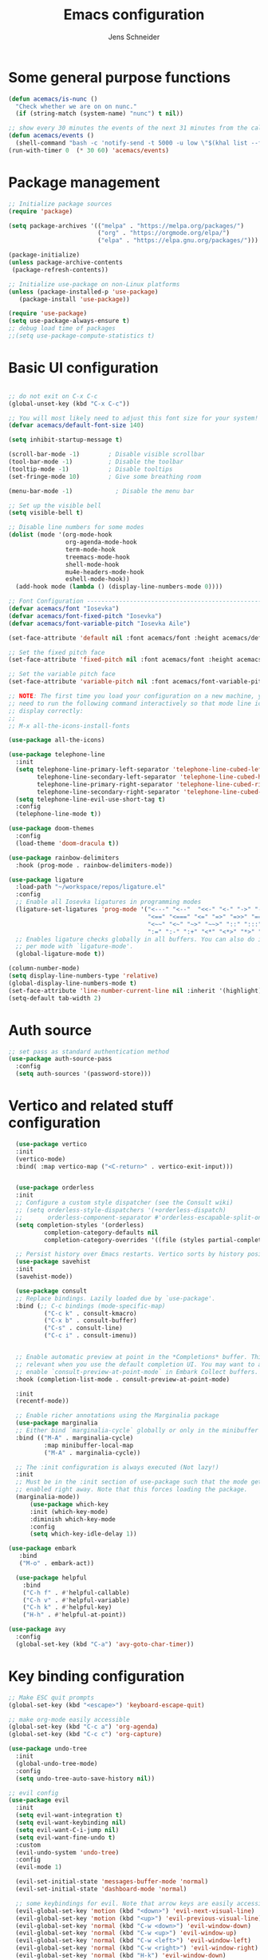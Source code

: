 #+title: Emacs configuration
#+author: Jens Schneider
#+property: header-args :tangle "~/.emacs.d/init.el"

* Some general purpose functions
#+begin_src emacs-lisp
  (defun acemacs/is-nunc ()
    "Check whether we are on on nunc."
    (if (string-match (system-name) "nunc") t nil))

  ;; show every 30 minutes the events of the next 31 minutes from the calendar
  (defun acemacs/events ()
    (shell-command "bash -c 'notify-send -t 5000 -u low \"$(khal list --format \"{start-time} : {title}\" now 31m)\"'"))
  (run-with-timer 0  (* 30 60) 'acemacs/events)
#+end_src
* Package management
 #+begin_src emacs-lisp
;; Initialize package sources
(require 'package)

(setq package-archives '(("melpa" . "https://melpa.org/packages/")
                         ("org" . "https://orgmode.org/elpa/")
                         ("elpa" . "https://elpa.gnu.org/packages/")))

(package-initialize)
(unless package-archive-contents
 (package-refresh-contents))

;; Initialize use-package on non-Linux platforms
(unless (package-installed-p 'use-package)
   (package-install 'use-package))

(require 'use-package)
(setq use-package-always-ensure t)
;; debug load time of packages
;;(setq use-package-compute-statistics t)
#+end_src

* Basic UI configuration
#+begin_src emacs-lisp

  ;; do not exit on C-x C-c
  (global-unset-key (kbd "C-x C-c"))

  ;; You will most likely need to adjust this font size for your system!
  (defvar acemacs/default-font-size 140)

  (setq inhibit-startup-message t)

  (scroll-bar-mode -1)        ; Disable visible scrollbar
  (tool-bar-mode -1)          ; Disable the toolbar
  (tooltip-mode -1)           ; Disable tooltips
  (set-fringe-mode 10)        ; Give some breathing room

  (menu-bar-mode -1)            ; Disable the menu bar

  ;; Set up the visible bell
  (setq visible-bell t)

  ;; Disable line numbers for some modes
  (dolist (mode '(org-mode-hook
                  org-agenda-mode-hook
                  term-mode-hook
                  treemacs-mode-hook
                  shell-mode-hook
                  mu4e-headers-mode-hook
                  eshell-mode-hook))
    (add-hook mode (lambda () (display-line-numbers-mode 0))))

  ;; Font Configuration ----------------------------------------------------------
  (defvar acemacs/font "Iosevka")
  (defvar acemacs/font-fixed-pitch "Iosevka")
  (defvar acemacs/font-variable-pitch "Iosevka Aile")

  (set-face-attribute 'default nil :font acemacs/font :height acemacs/default-font-size)

  ;; Set the fixed pitch face
  (set-face-attribute 'fixed-pitch nil :font acemacs/font :height acemacs/default-font-size)

  ;; Set the variable pitch face
  (set-face-attribute 'variable-pitch nil :font acemacs/font-variable-pitch :height acemacs/default-font-size)

  ;; NOTE: The first time you load your configuration on a new machine, you'll
  ;; need to run the following command interactively so that mode line icons
  ;; display correctly:
  ;;
  ;; M-x all-the-icons-install-fonts

  (use-package all-the-icons)

  (use-package telephone-line
    :init
    (setq telephone-line-primary-left-separator 'telephone-line-cubed-left
          telephone-line-secondary-left-separator 'telephone-line-cubed-hollow-left
          telephone-line-primary-right-separator 'telephone-line-cubed-right
          telephone-line-secondary-right-separator 'telephone-line-cubed-hollow-right)
    (setq telephone-line-evil-use-short-tag t)
    :config
    (telephone-line-mode t))

  (use-package doom-themes
    :config
    (load-theme 'doom-dracula t))

  (use-package rainbow-delimiters
    :hook (prog-mode . rainbow-delimiters-mode))

  (use-package ligature
    :load-path "~/workspace/repos/ligature.el"
    :config
    ;; Enable all Iosevka ligatures in programming modes
    (ligature-set-ligatures 'prog-mode '("<---" "<--"  "<<-" "<-" "->" "-->" "--->" "<->" "<-->" "<--->" "<---->" "<!--"
                                         "<==" "<===" "<=" "=>" "=>>" "==>" "===>" ">=" "<=>" "<==>" "<===>" "<====>" "<!---"
                                         "<~~" "<~" "~>" "~~>" "::" ":::" "==" "!=" "===" "!=="
                                         ":=" ":-" ":+" "<*" "<*>" "*>" "<|" "<|>" "|>" "+:" "-:" "=:" "<******>" "++" "+++"))
    ;; Enables ligature checks globally in all buffers. You can also do it
    ;; per mode with `ligature-mode'.
    (global-ligature-mode t))

  (column-number-mode)
  (setq display-line-numbers-type 'relative)
  (global-display-line-numbers-mode t)
  (set-face-attribute 'line-number-current-line nil :inherit '(highlight))
  (setq-default tab-width 2)
#+end_src

* Auth source
#+begin_src emacs-lisp
  ;; set pass as standard authentication method
  (use-package auth-source-pass
    :config
    (setq auth-sources '(password-store)))
#+end_src
* Vertico and related stuff configuration
#+begin_src emacs-lisp
      (use-package vertico
      :init
      (vertico-mode)
      :bind( :map vertico-map ("<C-return>" . vertico-exit-input)))


      (use-package orderless
      :init
      ;; Configure a custom style dispatcher (see the Consult wiki)
      ;; (setq orderless-style-dispatchers '(+orderless-dispatch)
      ;;       orderless-component-separator #'orderless-escapable-split-on-space)
      (setq completion-styles '(orderless)
              completion-category-defaults nil
              completion-category-overrides '((file (styles partial-completion)))))

      ;; Persist history over Emacs restarts. Vertico sorts by history position.
      (use-package savehist
      :init
      (savehist-mode))

      (use-package consult
      ;; Replace bindings. Lazily loaded due by `use-package'.
      :bind (;; C-c bindings (mode-specific-map)
              ("C-c k" . consult-kmacro)
              ("C-x b" . consult-buffer)
              ("C-s" . consult-line)
              ("C-c i" . consult-imenu))


      ;; Enable automatic preview at point in the *Completions* buffer. This is
      ;; relevant when you use the default completion UI. You may want to also
      ;; enable `consult-preview-at-point-mode` in Embark Collect buffers.
      :hook (completion-list-mode . consult-preview-at-point-mode)

      :init
      (recentf-mode))

      ;; Enable richer annotations using the Marginalia package
      (use-package marginalia
      ;; Either bind `marginalia-cycle` globally or only in the minibuffer
      :bind (("M-A" . marginalia-cycle)
              :map minibuffer-local-map
              ("M-A" . marginalia-cycle))

      ;; The :init configuration is always executed (Not lazy!)
      :init
      ;; Must be in the :init section of use-package such that the mode gets
      ;; enabled right away. Note that this forces loading the package.
      (marginalia-mode))
          (use-package which-key
          :init (which-key-mode)
          :diminish which-key-mode
          :config
          (setq which-key-idle-delay 1))

    (use-package embark
       :bind
       ("M-o" . embark-act))

      (use-package helpful
        :bind
        ("C-h f" . #'helpful-callable)
        ("C-h v" . #'helpful-variable)
        ("C-h k" . #'helpful-key)
        ("H-h" . #'helpful-at-point))

    (use-package avy
      :config
      (global-set-key (kbd "C-a") 'avy-goto-char-timer))
#+end_src
* Key binding configuration
#+begin_src emacs-lisp
  ;; Make ESC quit prompts
  (global-set-key (kbd "<escape>") 'keyboard-escape-quit)

  ;; make org-mode easily accessible
  (global-set-key (kbd "C-c a") 'org-agenda)
  (global-set-key (kbd "C-c c") 'org-capture)

  (use-package undo-tree
    :init
    (global-undo-tree-mode)
    :config
    (setq undo-tree-auto-save-history nil))

  ;; evil config
  (use-package evil
    :init
    (setq evil-want-integration t)
    (setq evil-want-keybinding nil)
    (setq evil-want-C-i-jump nil)
    (setq evil-want-fine-undo t)
    :custom
    (evil-undo-system 'undo-tree)
    :config
    (evil-mode 1)

    (evil-set-initial-state 'messages-buffer-mode 'normal)
    (evil-set-initial-state 'dashboard-mode 'normal)

    ;; some keybindings for evil. Note that arrow keys are easily accessible on the UHK
    (evil-global-set-key 'motion (kbd "<down>") 'evil-next-visual-line)
    (evil-global-set-key 'motion (kbd "<up>") 'evil-previous-visual-line)
    (evil-global-set-key 'normal (kbd "C-w <down>") 'evil-window-down)
    (evil-global-set-key 'normal (kbd "C-w <up>") 'evil-window-up)
    (evil-global-set-key 'normal (kbd "C-w <left>") 'evil-window-left)
    (evil-global-set-key 'normal (kbd "C-w <right>") 'evil-window-right)
    (evil-global-set-key 'normal (kbd "H-k") 'evil-window-down)
    (evil-global-set-key 'normal (kbd "H-i") 'evil-window-up)
    (evil-global-set-key 'normal (kbd "H-j") 'evil-window-left)
    (evil-global-set-key 'normal (kbd "H-l") 'evil-window-right)
    (evil-global-set-key 'normal (kbd "H-c") 'evil-window-delete)
    (evil-global-set-key 'normal (kbd "H-v") 'evil-window-vsplit)
    (evil-global-set-key 'normal (kbd "H-s") 'evil-window-split))

  (use-package evil-collection
    :after evil
    :config
    (evil-collection-init))
#+end_src

* Dired
#+begin_src emacs-lisp
  (use-package dired
    :ensure nil
    :commands (dired dired-jump)
    :bind (("C-x C-j" . dired-jump))
    :custom ((dired-listing-switches "-agho --group-directories-first"))
    :config
    (evil-collection-define-key 'normal 'dired-mode-map
      "h" 'dired-single-up-directory
      "l" 'dired-single-buffer))

  (use-package dired-single)

  (use-package all-the-icons-dired
    :hook (dired-mode . all-the-icons-dired-mode))

  (use-package dired-hide-dotfiles
    :hook (dired-mode . dired-hide-dotfiles-mode)
    :config
    (evil-collection-define-key 'normal 'dired-mode-map
      "H" 'dired-hide-dotfiles-mode))
#+end_src

* Email / mu4e
#+begin_src emacs-lisp
  (use-package mu4e
    :commands mu4e
    :defer t
    :ensure nil
    :config
    (make-directory "~/email/posteo" t)
    (make-directory "~/email/ient" t)
    (make-directory "~/email/rwth" t)
    (setq message-send-mail-function 'smtpmail-send-it)
    (setq	user-full-name "Jens Schneider" )
    (setq mu4e-contexts
          `( ,(make-mu4e-context
               :name "Posteo"
               :enter-func (lambda () (mu4e-message "Entering Posteo context"))
               :leave-func (lambda () (mu4e-message "Leaving Posteo context"))
               ;; we match based on the contact-fields of the message
               :match-func (lambda (msg)
                             (when msg
                               (mu4e-message-contact-field-matches msg
                                                                   :to "jens.schneider.ac@posteo.de")))
               :vars '( ( user-mail-address	   . "jens.schneider.ac@posteo.de"  )
                        ( mu4e-compose-signature-auto-include . nil)
                        ( mu4e-compose-signature . "Dr.-Ing. Jens Schneider\nwww.saturnv.de")
                        ( mu4e-sent-folder      . "/posteo/Sent" )
                        ( mu4e-trash-folder     . "/posteo/Trash" )
                        ( mu4e-drafts-folder    . "/posteo/Drafts" )
                        ( mu4e-refile-folder    . "/posteo/Archive" )
                        ( smtpmail-smtp-user    . "jens.schneider.ac@posteo.de" )
                        ( smtpmail-smtp-server  . "posteo.de")
                        ( smtpmail-smtp-service . 587)
                        (mu4e-maildir-shortcuts . ( ("/posteo/Inbox"   . ?i)
                                                    ("/posteo/Sent"    . ?s)
                                                    ("/posteo/Archive" . ?a)
                                                    ("/posteo/Trash"   . ?t)
                                                    ("/posteo/Drafts"   . ?d) ))))
             , (make-mu4e-context
                :name "23Tec"
                :enter-func (lambda () (mu4e-message "Entering 23Tec context"))
                :leave-func (lambda () (mu4e-message "Leaving 23Tec context"))
                ;; we match based on the contact-fields of the message
                :match-func (lambda (msg)
                              (when msg
                                (mu4e-message-contact-field-matches msg
                                                                    :to "schneider@23technologies.cloud")))
                :vars '( ( user-mail-address	   . "schneider@23technologies.cloud"  )
                         ( mu4e-compose-signature-auto-include . nil)
                         ( mu4e-compose-signature . "Dr.-Ing. Jens Schneider
  Software Engineer\n
  Mail: schneider@23technologies.cloud 
  Web: https://23technologies.cloud\n
  23 Technologies GmbH
  Teckstraße 62 / 70190 Stuttgart / Deutschland\n
  Geschäftsführer: Christian Berendt
  Unternehmenssitz: Stuttgart
  Amtsgericht: Stuttgart, HRB 776151")
                         ( mu4e-sent-folder      . "/23Tec/Sent" )
                         ( mu4e-trash-folder     . "/23Tec/Trash" )
                         ( mu4e-drafts-folder    . "/23Tec/Drafts" )
                         ( mu4e-refile-folder    . "/23Tec/Archive" )
                         ( smtpmail-smtp-user    . "schneider@23technologies.cloud" )
                         ( smtpmail-smtp-server  . "mail.your-server.de")
                         ( smtpmail-default-smtp-server . "mail.your-server.de" )
                         ( smtpmail-smtp-service . 587)
                         (mu4e-maildir-shortcuts . ( ("/23Tec/Inbox"   . ?i)
                                                     ("/23Tec/Sent"    . ?s)
                                                     ("/23Tec/Archive" . ?a)
                                                     ("/23Tec/Trash"   . ?t)
                                                     ("/23Tec/Drafts"   . ?d) ))))
             ,(make-mu4e-context
               :name "Rwth"
               :enter-func (lambda () (mu4e-message "Entering Rwth context"))
               :leave-func (lambda () (mu4e-message "Leaving Rwth context"))
               ;; we match based on the contact-fields of the message
               :match-func (lambda (msg)
                             (when msg
                               (mu4e-message-contact-field-matches msg
                                                                   :to "jens.schneider1@rwth-aachen.de")))
               :vars '( ( user-mail-address	   . "jens.schneider1@rwth-aachen.de"  )
                        ( mu4e-sent-folder      . "/rwth/Sent Items" )
                        ( mu4e-trash-folder     . "/rwth/Deleted Items" )
                        ( mu4e-drafts-folder    . "/rwth/Drafts" )
                        ( mu4e-refile-folder    . "/rwth/Archive" )
                        ( smtpmail-smtp-user    . "js199426@rwth-aachen.de" )
                        ( smtpmail-smtp-server  . "mail.rwth-aachen.de")
                        ( smtpmail-smtp-service . 587)
                        (mu4e-maildir-shortcuts . ( ("/rwth/Inbox"         . ?i)
                                                    ("/rwth/Sent Items"    . ?s)
                                                    ("/rwth/Archive"       . ?a)
                                                    ("/rwth/Deleted Items" . ?t)
                                                    ("/rwth/Drafts"         . ?d) ))))
             ,(make-mu4e-context
               :name "Ient"
               :enter-func (lambda () (mu4e-message "Entering Ient context"))
               :leave-func (lambda () (mu4e-message "Leaving Ient context"))
               ;; we match based on the contact-fields of the message
               :match-func (lambda (msg)
                             (when msg
                               (mu4e-message-contact-field-matches msg
                                                                   :to "schneider@ient.rwth-aachen.de")))
               :vars '( ( user-mail-address	   . "schneider@ient.rwth-aachen.de"  )
                        ( mu4e-compose-signature-auto-include . nil)
                        ( mu4e-compose-signature . "Jens Schneider
    Researcher\n
    IENT – Institut für Nachrichtentechnik
    RWTH Aachen University
    Melatener Str. 23
    52074 Aachen
    schneider@ient.rwth-aachen.de
    www.ient.rwth-aachen.de")
                        ( mu4e-sent-folder      . "/ient/Sent Items" )
                        ( mu4e-trash-folder     . "/ient/Deleted Items" )
                        ( mu4e-drafts-folder    . "/ient/Drafts" )
                        ( mu4e-refile-folder    . "/ient/Archive" )
                        ( smtpmail-smtp-user    . "js199426@ient.rwth-aachen.de" )
                        ( smtpmail-smtp-server  . "mail.rwth-aachen.de")
                        ( smtpmail-smtp-service . 587)
                        (mu4e-maildir-shortcuts . ( ("/ient/Inbox"         . ?i)
                                                    ("/ient/Sent Items"    . ?s)
                                                    ("/ient/Archive"       . ?a)
                                                    ("/ient/Deleted Items" . ?t)
                                                    ("/ient/Drafts"         . ?d) ))))
             ))
    ;; work with mbsync
    (setq mu4e-get-mail-command "mbsync -a") 
    (setq mu4e-change-filenames-when-moving t)

    ;; don't keep message buffers around
    (setq message-kill-buffer-on-exit t)

    ;; set mu4e-view-fields 
    (setq mu4e-view-fields '(:from :to :cc :bcc :subject :date :maildir :tags :attachments :signature :decryption))

    ;; don't show related messages and threads by default. Toggle them with z r and z t
    (setq mu4e-headers-include-related nil)
    (setq mu4e-headers-show-threads nil))

  ;;store org-mode links to messages
  (use-package org-mu4e
    :ensure nil
    :after mu4e
    :config
    ;;store link to message if in header view, not to header query
    (setq org-mu4e-link-query-in-headers-mode nil))
#+end_src

* Org mode configuration
#+begin_src emacs-lisp
  (defun acemacs/org-mode-setup ()
    (org-indent-mode)
    (variable-pitch-mode 1)
    (visual-line-mode 1))

  (defun acemacs/org-font-setup ()
    ;; Replace list hyphen with dot
    (font-lock-add-keywords 'org-mode
                            '(("^ *\\([-]\\) "
                               (0 (prog1 () (compose-region (match-beginning 1) (match-end 1) "•"))))))

    ;; Set faces for heading levels
    (dolist (face '((org-level-1 . 1.2)
                    (org-level-2 . 1.1)
                    (org-level-3 . 1.05)
                    (org-level-4 . 1.0)
                    (org-level-5 . 1.1)
                    (org-level-6 . 1.1)
                    (org-level-7 . 1.1)
                    (org-level-8 . 1.1)))
      (set-face-attribute (car face) nil :font acemacs/font-variable-pitch :weight 'regular :height (cdr face)))

    ;; Ensure that anything that should be fixed-pitch in Org files appears that way
    (set-face-attribute 'org-block nil :foreground nil :inherit 'fixed-pitch)
    (set-face-attribute 'org-code nil   :inherit '(shadow fixed-pitch))
    (set-face-attribute 'org-table nil   :inherit '(shadow fixed-pitch))
    (set-face-attribute 'org-verbatim nil :inherit '(shadow fixed-pitch))
    (set-face-attribute 'org-special-keyword nil :inherit '(font-lock-comment-face fixed-pitch))
    (set-face-attribute 'org-meta-line nil :inherit '(font-lock-comment-face fixed-pitch))
    (set-face-attribute 'org-checkbox nil :inherit 'fixed-pitch))

  ;; show todays calendar events, when opening org agenda
  (defun acemacs/agenda-hook ()
    (shell-command "bash -c 'notify-send -t 60000 -u low \"$(khal list --format \"{start-time} : {title}\" today today)\"'"))

  ;; helper function for org-publish. Show the date of a post on the blog sitemap
  (defun acemacs/site-format-entry (entry style project)
      (format "[[file:%s][%s]] --- %s"
              entry
              (org-publish-find-title entry project)
              (format-time-string "%Y-%m-%d" (org-publish-find-date entry project))))

  (use-package org
    :hook
    (org-mode . acemacs/org-mode-setup)
    (org-agenda-mode . acemacs/agenda-hook)
    :ensure t
    :config
    (setq org-ellipsis " ▾")

    (setq org-agenda-start-with-log-mode t)
    (setq org-log-done 'time)
    (setq org-log-into-drawer t)
    (setq org-agenda-span 'day)
    (setq org-agenda-files
          '("~/org/"))

    (require 'org-habit)
    (add-to-list 'org-modules 'org-habit)
    (setq org-habit-graph-column 60)

    (require 'org-protocol)

    (setq org-todo-keywords
          '((sequence "TODO(t)" "NEXT(n)" "ACTIVE(a)" "REVIEW(v)" "WAIT(w)" "|" "DONE(d!)" "CANC(c!)")))

    ;; Save Org buffers after refiling!
    (advice-add 'org-refile :after 'org-save-all-org-buffers)

  (setq org-capture-templates
    '(("g" "general")
        ("gt" "todo" entry (file+headline "~/org/todo.org" "Tasks")
         "* TODO %?\n")
        ("gm" "todo mail" entry (file+headline "~/org/todo.org" "Tasks")
         "* TODO %?\n from %a")
      ("w" "work")
        ("wt" "todo" entry (file+headline "~/org/work.org" "Todo")
         "* TODO %?\n")
      ("t" "tvv")
        ("tt" "todo" entry (file+headline "~/org/todo.org" "Todo")
         "* TODO %?\n")
        ("tm" "todo mail" entry (file+headline "~/org/tvv.org" "Inbox")
         "* TODO %?\n from %a")
      ))

    (setq org-tag-alist
      '((:startgroup)
         ; Put mutually exclusive tags here
         (:endgroup)
         ("@home" . ?H)
         ("@work" . ?W)
         ("@tvv" .  ?T)
         ("@others" . ?O)
         ("idea" . ?i)))

    (setq org-html-doctype "html5"
          org-html-htmlize-output-type 'css)

    (setq org-publish-project-alist
        '(("orgfiles_blog"
           :base-directory "~/Documents/workspace/website/org"
           :base-extension "org"
           :publishing-directory "/ssh:labora:~/Dokumente/website/posts"
           :publishing-function org-html-publish-to-html
           :headline-levels 3
           :section-numbers nil
           :with-toc nil
           :with-date t
           :auto-sitemap t
           :sitemap-filename "blog.org"
           :sitemap-title "Blog"
           :sitemap-sort-files anti-chronologically
           :sitemap-format-entry acemacs/site-format-entry
           :sitemap-file-entry-format "%d - %t"
           :html-head "<link rel=\"stylesheet\" type=\"text/css\" href=\"../org-style.css\" />
                       <link rel=\"stylesheet\" type=\"text/css\" href=\"../custom_style.css\" />
                       <link rel=\"stylesheet\" type=\"text/css\" href=\"../fonts/webfont-iosevka-5.0.1/iosevka.css\" />
                       <link rel=\"stylesheet\" type=\"text/css\" href=\"../fonts/webfont-iosevka-aile-4.0.0/iosevka-aile.css\" />"
           :html-postamble nil)

          ("images_blog"
           :base-directory "~/Documents/workspace/website/org/img"
           :base-extension "jpg\\|gif\\|png"
           :publishing-directory "/ssh:labora:~/Dokumente/website/posts/img"
           :publishing-function org-publish-attachment)

          ("blog" :components ("orgfiles_blog" "images_blog" ))))

    (org-babel-do-load-languages
     'org-babel-load-languages
     '((emacs-lisp . t)
       (matlab . t)
       (latex . t)))

    (acemacs/org-font-setup))

  (use-package org-bullets
    :after org
    :hook (org-mode . org-bullets-mode)
    :custom
    (org-bullets-bullet-list '("◉" "○" "●" "○" "●" "○" "●")))

  (use-package htmlize)

  (use-package org-download
  :after org)

  (use-package org-tree-slide
    :defer t)
#+end_src

* Org roam
#+begin_src emacs-lisp
  (use-package org-roam
    :config
    (require 'org-roam-protocol)
    (setq org-id-extra-files (org-roam--list-files-find "find" org-roam-directory))
    :init
    (setq org-roam-v2-ack t)
    :custom
    (org-roam-directory "~/org/notes")
    :bind
    (   (("C-c n l" . org-roam-buffer-toggle)
         ("C-c n f" . org-roam-node-find)
         ("C-c n g" . org-roam-graph)
         ("C-c n i" . org-roam-node-insert)
         ("C-c n I" . org-roam-insert-immediate))))

  (use-package org-roam-ui
    :after org-roam
    :config
    (setq org-roam-ui-sync-theme t
          org-roam-ui-follow t
          org-roam-ui-update-on-save t
          org-roam-ui-open-on-start t))
#+end_src
* Completion and snippets
#+begin_src emacs-lisp
  ;; append yasnippet support as described in the following link
  ;; https://www.reddit.com/r/emacs/comments/3r9fic/best_practicestip_for_companymode_andor_yasnippet/
  (defvar company-mode/enable-yas t "Enable yasnippet for all backends.")
  (defun company-mode/backend-with-yas (backend)
    (if (or (not company-mode/enable-yas) (and (listp backend) (member 'company-yasnippet backend)))
        backend
      (append (if (consp backend) backend (list backend))
              '(:with company-yasnippet))))

  (use-package company
    :demand t
    :bind (:map company-active-map
                ("<tab>" . company-complete-selection)
                ("<down>" . company-select-next))
    :custom
    (company-minimum-prefix-length 1)
    (company-idle-delay 0.1)
    :config
    (global-set-key (kbd "TAB") #'company-indent-or-complete-common)
    :hook
    (prog-mode . company-mode))

  ;;  (use-package company-bibtex
  ;;    :after company
  ;;    :config
  ;;    (setq company-bibtex-bibliography "/home/urbi/Documents/diss/references.bib")
  ;;    (add-to-list 'company-backends 'company-bibtex))
  ;;
  ;;  (use-package company-lua
  ;;    :config
  ;;    (add-to-list 'company-backends 'company-lua))

  ;; (setq company-backends (mapcar #'company-mode/backend-with-yas company-backends))

  (use-package company-box
    :hook (company-mode . company-box-mode))

  ;; snippets and advanced syntax checking
  (use-package yasnippet
    :config
    (yas-global-mode))

  (use-package yasnippet-snippets
    :after yasnippet)
#+end_src
* Programming / Development
** General
#+begin_src emacs-lisp
  (defun base64-encode-region-prefix-arg (&rest _args)
    "Pass prefix arg as third arg to `base64-encode-region'."
    (interactive "r\nP"))
  (advice-add 'base64-encode-region :before #'base64-encode-region-prefix-arg)

  (setq comint-terminfo-terminal "xterm-256color")

  (defun endless/colorize-compilation ()
    "Colorize from `compilation-filter-start' to `point'."
    (let ((inhibit-read-only t))
      (ansi-color-apply-on-region
       compilation-filter-start (point))))

  (add-hook 'compilation-filter-hook
            #'endless/colorize-compilation)

  (defun copy-line-path ()
    (interactive)
    (kill-new (concat (file-relative-name buffer-file-name (projectile-project-root)) ":" (number-to-string (line-number-at-pos)))))

#+end_src
** GUD
#+begin_src emacs-lisp
  ;; keep it here, however atm I don't like it
  ;; (defvar gud-overlay
  ;;   (let* ((ov (make-overlay (point-min) (point-min))))
  ;;     (overlay-put ov 'face 'secondary-selection)
  ;;     ov)
  ;;   "Overlay variable for GUD highlighting.")

  ;; (defadvice gud-display-line (after my-gud-highlight act)
  ;;   "Highlight current line."
  ;;   (let* ((ov gud-overlay)
  ;;          (bf (gud-find-file true-file)))
  ;;     (with-current-buffer bf
  ;;       (move-overlay ov (line-beginning-position) (line-beginning-position 2)
  ;;     ;;(move-overlay ov (line-beginning-position) (line-end-position)
  ;;                     (current-buffer)))))

  ;; (defun gud-kill-buffer ()
  ;;   (if (derived-mode-p 'gud-mode)
  ;;       (delete-overlay gud-overlay)))

  ;; (add-hook 'kill-buffer-hook 'gud-kill-buffer)
#+end_src
** Projectile
#+begin_src emacs-lisp
  (use-package projectile
    :diminish projectile-mode
    :config (projectile-mode)
    :custom ((projectile-completion-system 'ivy))
    :bind-keymap
    ("C-c p" . projectile-command-map)
    :init
    (when (file-directory-p "~/Software")
      (setq projectile-project-search-path '("~/Software")))
    (setq projectile-switch-project-action #'projectile-dired))

  (use-package projectile-ripgrep
    :after projectile)
#+end_src
** Cmake
#+begin_src emacs-lisp
    (use-package cmake-mode
        :defer t)
#+end_src
** Magit and forge
#+begin_src emacs-lisp
  (use-package magit
    :defer t
    :hook
    (magit-mode . visual-line-mode)
    :custom
    (magit-blame-echo-style 'headings)
    (magit-display-buffer-function #'magit-display-buffer-same-window-except-diff-v1)
    (magit-diff-refine-hunk t))

  ;; work with gitlab forges
  (use-package forge
    :after magit
    :init
    (setq forge-add-default-bindings nil)
    :config
    (add-to-list 'forge-alist '("git.rwth-aachen.de" "git.rwth-aachen.de/api/v4" "git.rwth-aachen.de" forge-gitlab-repository))
    (add-to-list 'forge-alist '("github.com" "api.github.com" "github.com" forge-github-repository)))
#+end_src
** eglot
#+begin_src emacs-lisp
  (use-package eglot
    :after company
    :init
    (setq-default eglot-workspace-configuration '((:gopls . (:usePlaceholders t))))
    :config
    (add-to-list 'eglot-server-programs '(tex-mode . ("digestif")))
    ;; this was somehow required when running eglot in some Go projects
    (setq max-specpdl-size 32000)
    (setq max-lisp-eval-depth 8000)
    :hook
    ((LaTeX-mode . eglot-ensure)
    (c++-mode . eglot-ensure)
    (c-mode . eglot-ensure)
    ))
#+end_src
** c/c++
#+begin_src emacs-lisp
  (use-package c++-mode
    :defer t
    :ensure nil)

  (use-package c-mode
    :defer t
    :ensure nil)
#+end_src
** python
#+begin_src emacs-lisp
  (use-package elpy
      :defer t
      :custom
      (elpy-formatter "black")
      (elpy-rpc-timeout 10)
      :init
      (advice-add 'python-mode :before 'elpy-enable))
      :config
      (setq python-shell-interpreter "ipython")
      (setq python-shell-interpreter-args "-i --simple-prompt")

  (use-package pyenv-mode
    :defer t)
#+end_src

** Jupyter notebook interaction
#+begin_src emacs-lisp
  (use-package ein
    :defer t)
#+end_src
** Yaml
#+begin_src emacs-lisp
  (use-package yaml-mode)
#+end_src
** LaTeX
#+begin_src emacs-lisp
    (use-package tex
      :defer t
      :ensure auctex
      :hook
      (LaTeX-mode . (lambda () (flyspell-mode) (company-mode)))
      :config
      (TeX-source-correlate-mode)
      :custom
      (TeX-command-extra-options "--shell-escape")
      (TeX-source-correlate-start-server t))

    ;; ivy bibtex
    (use-package ivy-bibtex
      :commands
      (ivy-bibtex)
      :custom
      (bibtex-completion-bibliography "~/Documents/diss/references.bib"))
  ;; tikz
(use-package tikz)
#+end_src
** Lua
Use lua5.3 for now, as e.g. the "see" package works only for lua5.3
#+begin_src emacs-lisp
  (use-package lua-mode
    :config
    (setenv "LUA_PATH"
            "/usr/share/lua/5.3/?.lua;/usr/share/lua/5.3/?/init.lua;/usr/lib/lua/5.3/?.lua;/usr/lib/lua/5.3/?/init.lua;./?.lua;./?/init.lua;/home/urbi/.luarocks/share/lua/5.3/?.lua;/home/urbi/.luarocks/share/lua/5.3/?/init.lua")
    (setenv "LUA_CPATH"
            "/usr/lib/lua/5.3/?.so;/usr/lib/lua/5.3/loadall.so;./?.so;/home/urbi/.luarocks/lib/lua/5.3/?.so")
    (setq lua-default-application "lua5.3")
    )
#+end_src
** Nix 
#+begin_src emacs-lisp
  (use-package nix-mode)
#+end_src emacs-lisp
** Go
#+begin_src emacs-lisp
  (use-package go-mode)
  (use-package go-dlv)
#+end_src

** Formatting 
#+begin_src emacs-lisp
(use-package format-all)
#+end_src
** Vterm
#+begin_src emacs-lisp
  (use-package vterm
     :init
     (require 'sh-script)
     :config
     ;; see https://www.reddit.com/r/emacs/comments/op4fcm/send_command_to_vterm_and_execute_it/
     ;; sh-send-line-or-region-and-step
     (defun acemacs/vterm-execute-current-line ()
        "Insert text of current line in vterm and execute."
        (interactive)
        (let (from to end)
            (if (use-region-p)
                (setq from (region-beginning)
                    to (region-end)
                    end to)
            (setq from (line-beginning-position)
                    to (line-end-position)
                    end (1+ to)))
            (setq command (buffer-substring from to))
            (let ((buf (current-buffer)))
            (unless (get-buffer vterm-buffer-name)
                (vterm-other-window))
            (display-buffer vterm-buffer-name t)
            (switch-to-buffer-other-window vterm-buffer-name)
            (vterm--goto-line -1)
            (vterm-send-string command t)
            (vterm-send-return)
            (switch-to-buffer-other-window buf)
            )))
      :bind (:map sh-mode-map ("C-c C-n" . acemacs/vterm-execute-current-line)))
#+end_src
* Spell checking
#+begin_src emacs-lisp
  (use-package ispell
    :ensure nil
    :config
    (setq ispell-program-name "hunspell")
    (setq ispell-local-dictionary "combined")
    (setq ispell-local-dictionary-alist '(("combined" "[[:alpha:]]" "[^[:alpha:]]" "[']" nil ("-d" "en_US,de_DE") nil utf-8)))
    ;; new variable `ispell-hunspell-dictionary-alist' is defined in Emacs
    ;; If it's nil, Emacs tries to automatically set up the dictionaries.
    (when (boundp 'ispell-hunspell-dictionary-alist)
      (setq ispell-hunspell-dictionary-alist ispell-local-dictionary-alist)))
#+end_src

* Start server
#+begin_src emacs-lisp
  (server-start)
#+end_src
